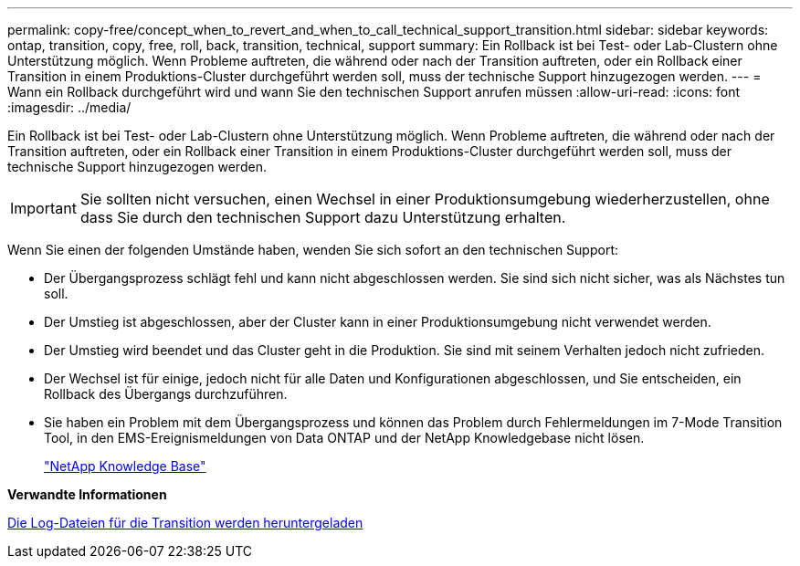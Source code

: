 ---
permalink: copy-free/concept_when_to_revert_and_when_to_call_technical_support_transition.html 
sidebar: sidebar 
keywords: ontap, transition, copy, free, roll, back, transition, technical, support 
summary: Ein Rollback ist bei Test- oder Lab-Clustern ohne Unterstützung möglich. Wenn Probleme auftreten, die während oder nach der Transition auftreten, oder ein Rollback einer Transition in einem Produktions-Cluster durchgeführt werden soll, muss der technische Support hinzugezogen werden. 
---
= Wann ein Rollback durchgeführt wird und wann Sie den technischen Support anrufen müssen
:allow-uri-read: 
:icons: font
:imagesdir: ../media/


[role="lead"]
Ein Rollback ist bei Test- oder Lab-Clustern ohne Unterstützung möglich. Wenn Probleme auftreten, die während oder nach der Transition auftreten, oder ein Rollback einer Transition in einem Produktions-Cluster durchgeführt werden soll, muss der technische Support hinzugezogen werden.


IMPORTANT: Sie sollten nicht versuchen, einen Wechsel in einer Produktionsumgebung wiederherzustellen, ohne dass Sie durch den technischen Support dazu Unterstützung erhalten.

Wenn Sie einen der folgenden Umstände haben, wenden Sie sich sofort an den technischen Support:

* Der Übergangsprozess schlägt fehl und kann nicht abgeschlossen werden. Sie sind sich nicht sicher, was als Nächstes tun soll.
* Der Umstieg ist abgeschlossen, aber der Cluster kann in einer Produktionsumgebung nicht verwendet werden.
* Der Umstieg wird beendet und das Cluster geht in die Produktion. Sie sind mit seinem Verhalten jedoch nicht zufrieden.
* Der Wechsel ist für einige, jedoch nicht für alle Daten und Konfigurationen abgeschlossen, und Sie entscheiden, ein Rollback des Übergangs durchzuführen.
* Sie haben ein Problem mit dem Übergangsprozess und können das Problem durch Fehlermeldungen im 7-Mode Transition Tool, in den EMS-Ereignismeldungen von Data ONTAP und der NetApp Knowledgebase nicht lösen.
+
https://kb.netapp.com/["NetApp Knowledge Base"]



*Verwandte Informationen*

xref:task_collecting_tool_logs.adoc[Die Log-Dateien für die Transition werden heruntergeladen]
